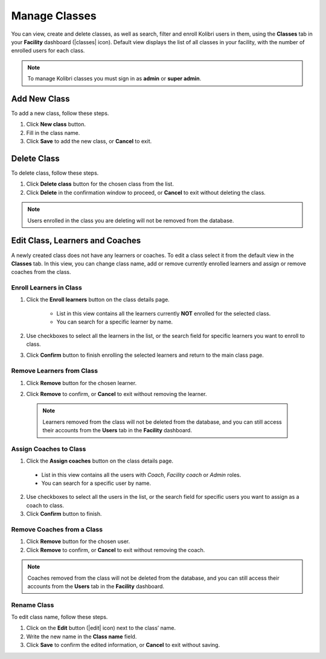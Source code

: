 
.. _manage_classes_ref:

Manage Classes
~~~~~~~~~~~~~~

You can view, create and delete classes, as well as search, filter and enroll Kolibri users in them, using the **Classes** tab in your **Facility** dashboard (|classes| icon). Default view displays the list of all classes in your facility, with the number of enrolled users for each class.

  .. figure:: img/classes.png
    :alt: Open Facility page and navigate to Classes tab to see the the list of all the classes, and access the options to manage them.

.. note::
  To manage Kolibri classes you must sign in as **admin** or **super admin**.


Add New Class
-------------

To add a new class, follow these steps.

#. Click **New class** button.
#. Fill in the class name.
#. Click **Save** to add the new class, or **Cancel** to exit.


Delete Class
------------

To delete class, follow these steps.

#. Click **Delete class** button for the chosen class from the list.
#. Click **Delete** in the confirmation window to proceed, or **Cancel** to exit without deleting the class.

.. note::
  Users enrolled in the class you are deleting will not be removed from the database.


Edit Class, Learners and Coaches
--------------------------------

A newly created class does not have any learners or coaches. To edit a class select it from the default view in the **Classes** tab. In this view, you can change class name, add or remove currently enrolled learners and assign or remove coaches from the class.

  .. figure:: img/new-class.png
    :alt: New class will have no enrolled learners and no asigned coaches.


.. _enroll_learners:

Enroll Learners in Class
************************

#. Click the **Enroll learners** button on the class details page.

    * List in this view contains all the learners currently **NOT** enrolled for the selected class.
    * You can search for a specific learner by name.

    .. figure:: img/add-users-to-class.png
      :alt: Class details window in this step displays a list of learners you can add to the class.


#. Use checkboxes to select all the learners in the list, or the search field for specific learners you want to enroll to class.
#. Click **Confirm** button to finish enrolling the selected learners and return to the main class page.

Remove Learners from Class
**************************

#. Click **Remove** button for the chosen learner.
#. Click **Remove** to confirm, or **Cancel** to exit without removing the learner.

    .. figure:: img/remove-user-from-class.png
      :alt: 

  .. note::
    Learners removed from the class will not be deleted from the database, and you can still access their accounts from the **Users** tab in the **Facility** dashboard.

.. _assign_coaches:

Assign Coaches to Class
***********************

1. Click the **Assign coaches** button on the class details page.

  * List in this view contains all the users with *Coach*, *Facility coach* or *Admin* roles.
  * You can search for a specific user by name.
  
  .. figure:: img/assign-coach.png
    :alt: Class details window in this step displays a list of coaches you can assign to the class.


2. Use checkboxes to select all the users in the list, or the search field for specific users you want to assign as a coach to class.
3. Click **Confirm** button to finish.

Remove Coaches from a Class
***************************

#. Click **Remove** button for the chosen user.
#. Click **Remove** to confirm, or **Cancel** to exit without removing the coach.

  .. figure:: img/remove-coach-from-class.png
    :alt: 

.. note::
  Coaches removed from the class will not be deleted from the database, and you can still access their accounts from the **Users** tab in the **Facility** dashboard.


Rename Class
************

To edit class name, follow these steps.

#. Click on the **Edit** button (|edit| icon) next to the class’ name.
#. Write the new name in the **Class name** field.
#. Click **Save** to confirm the edited information, or **Cancel** to exit without saving.